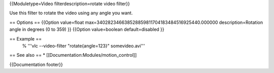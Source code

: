 {{Moduletype=Video filterdescription=rotate video filter}}

Use this filter to rotate the video using any angle you want.

== Options == {{Option value=float
max=340282346638528859811704183484516925440.000000 description=Rotation
angle in degrees (0 to 359) }} {{Option value=boolean default=disabled
}}

== Example ==
   % '''vlc --video-filter "rotate{angle=123}" somevideo.avi'''

== See also == \* [[Documentation:Modules/motion_control]]

{{Documentation footer}}
